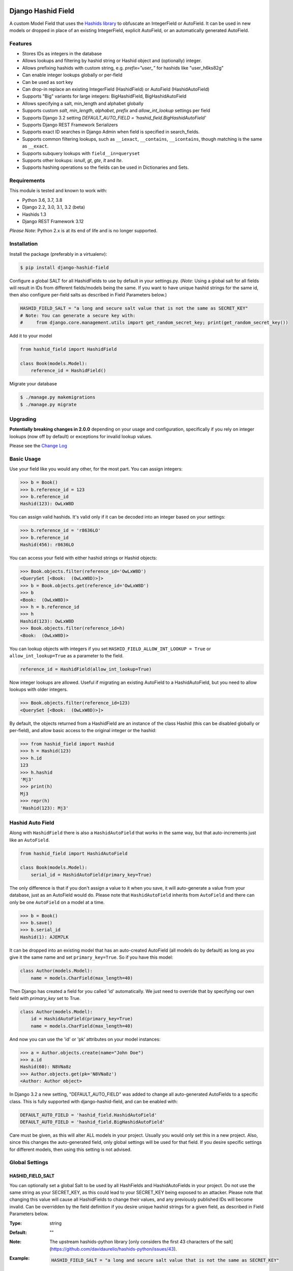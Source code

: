 .. image:: https://travis-ci.org/nshafer/django-hashid-field.svg?branch=master
    :target: https://travis-ci.org/nshafer/django-hashid-field
.. image:: https://badge.fury.io/py/django-hashid-field.svg
    :target: https://badge.fury.io/py/django-hashid-field

Django Hashid Field
====================

A custom Model Field that uses the `Hashids <http://hashids.org/>`_ `library <https://pypi.python.org/pypi/hashids/>`_
to obfuscate an IntegerField or AutoField. It can be used in new models or dropped in place of an existing IntegerField,
explicit AutoField, or an automatically generated AutoField.

Features
--------

* Stores IDs as integers in the database
* Allows lookups and filtering by hashid string or Hashid object and (optionally) integer.
* Allows prefixing hashids with custom string, e.g. `prefix="user_"` for hashids like "user_h6ks82g"
* Can enable integer lookups globally or per-field
* Can be used as sort key
* Can drop-in replace an existing IntegerField (HashidField) or AutoField (HashidAutoField)
* Supports "Big" variants for large integers: BigHashidField, BigHashidAutoField
* Allows specifying a salt, min_length and alphabet globally
* Supports custom *salt*, *min_length*, *alphabet*, *prefix* and *allow_int_lookup* settings per field
* Supports Django 3.2 setting `DEFAULT_AUTO_FIELD = 'hashid_field.BigHashidAutoField'`
* Supports Django REST Framework Serializers
* Supports exact ID searches in Django Admin when field is specified in search_fields.
* Supports common filtering lookups, such as ``__iexact``, ``__contains``, ``__icontains``, though matching is the same as ``__exact``.
* Supports subquery lookups with ``field__in=queryset``
* Supports other lookups: `isnull`, `gt`, `gte`, `lt` and `lte`.
* Supports hashing operations so the fields can be used in Dictionaries and Sets.

Requirements
------------

This module is tested and known to work with:

* Python 3.6, 3.7, 3.8
* Django 2.2, 3.0, 3.1, 3.2 (beta)
* Hashids 1.3
* Django REST Framework 3.12

*Please Note*: Python 2.x is at its end of life and is no longer supported.

Installation
------------

Install the package (preferably in a virtualenv):

.. code-block:: bash

    $ pip install django-hashid-field

Configure a global SALT for all HashidFields to use by default in your settings.py. (*Note*: Using a global salt for all
fields will result in IDs from different fields/models being the same. If you want to have unique hashid strings for the
same id, then also configure per-field salts as described in Field Parameters below.)

.. code-block:: python

    HASHID_FIELD_SALT = "a long and secure salt value that is not the same as SECRET_KEY"
    # Note: You can generate a secure key with:
    #     from django.core.management.utils import get_random_secret_key; print(get_random_secret_key())

Add it to your model

.. code-block:: python

    from hashid_field import HashidField

    class Book(models.Model):
        reference_id = HashidField()

Migrate your database

.. code-block:: bash

    $ ./manage.py makemigrations
    $ ./manage.py migrate

Upgrading
------------
**Potentially breaking changes in 2.0.0** depending on your usage and configuration, specifically if you rely on
integer lookups (now off by default) or exceptions for invalid lookup values.

Please see the `Change Log <https://github.com/nshafer/django-hashid-field/blob/master/CHANGELOG.md>`_

Basic Usage
-----------

Use your field like you would any other, for the most part. You can assign integers:

.. code-block:: python

    >>> b = Book()
    >>> b.reference_id = 123
    >>> b.reference_id
    Hashid(123): OwLxW8D

You can assign valid hashids. It's valid only if it can be decoded into an integer based on your settings:

.. code-block:: python

    >>> b.reference_id = 'r8636LO'
    >>> b.reference_id
    Hashid(456): r8636LO

You can access your field with either hashid strings or Hashid objects:

.. code-block:: python

    >>> Book.objects.filter(reference_id='OwLxW8D')
    <QuerySet [<Book:  (OwLxW8D)>]>
    >>> b = Book.objects.get(reference_id='OwLxW8D')
    >>> b
    <Book:  (OwLxW8D)>
    >>> h = b.reference_id
    >>> h
    Hashid(123): OwLxW8D
    >>> Book.objects.filter(reference_id=h)
    <Book:  (OwLxW8D)>

You can lookup objects with integers if you set ``HASHID_FIELD_ALLOW_INT_LOOKUP = True`` or ``allow_int_lookup=True``
as a parameter to the field.

.. code-block:: python

    reference_id = HashidField(allow_int_lookup=True)

Now integer lookups are allowed. Useful if migrating an existing AutoField to a HashidAutoField, but you need to allow
lookups with older integers.

.. code-block:: python

    >>> Book.objects.filter(reference_id=123)
    <QuerySet [<Book:  (OwLxW8D)>]>

By default, the objects returned from a HashidField are an instance of the class Hashid (this can be disabled globally or per-field),
and allow basic access to the original integer or the hashid:

.. code-block:: python

    >>> from hashid_field import Hashid
    >>> h = Hashid(123)
    >>> h.id
    123
    >>> h.hashid
    'Mj3'
    >>> print(h)
    Mj3
    >>> repr(h)
    'Hashid(123): Mj3'

Hashid Auto Field
-----------------

Along with ``HashidField`` there is also a ``HashidAutoField`` that works in the same way, but that auto-increments just
like an ``AutoField``.

.. code-block:: python

    from hashid_field import HashidAutoField

    class Book(models.Model):
        serial_id = HashidAutoField(primary_key=True)

The only difference is that if you don't assign a value to it when you save, it will auto-generate a value from your
database, just as an AutoField would do. Please note that ``HashidAutoField`` inherits from ``AutoField`` and there can
only be one ``AutoField`` on a model at a time.

.. code-block:: python

    >>> b = Book()
    >>> b.save()
    >>> b.serial_id
    Hashid(1): AJEM7LK

It can be dropped into an existing model that has an auto-created AutoField (all models do by default) as long as you
give it the same name and set ``primary_key=True``. So if you have this model:

.. code-block:: python

    class Author(models.Model):
        name = models.CharField(max_length=40)

Then Django has created a field for you called 'id' automatically. We just need to override that by specifying our own
field with *primary_key* set to True.

.. code-block:: python

    class Author(models.Model):
        id = HashidAutoField(primary_key=True)
        name = models.CharField(max_length=40)

And now you can use the 'id' or 'pk' attributes on your model instances:

.. code-block:: python

    >>> a = Author.objects.create(name="John Doe")
    >>> a.id
    Hashid(60): N8VNa8z
    >>> Author.objects.get(pk='N8VNa8z')
    <Author: Author object>

In Django 3.2 a new setting, "DEFAULT_AUTO_FIELD" was added to change all auto-generated AutoFields to a specific class.
This is fully supported with django-hashid-field, and can be enabled with:

.. code-block:: python

    DEFAULT_AUTO_FIELD = 'hashid_field.HashidAutoField'
    DEFAULT_AUTO_FIELD = 'hashid_field.BigHashidAutoField'

Care must be given, as this will alter ALL models in your project. Usually you would only set this in a new project.
Also, since this changes the auto-generated field, only global settings will be used for that field. If you desire
specific settings for different models, then using this setting is not advised.

Global Settings
---------------

HASHID_FIELD_SALT
~~~~~~~~~~~~~~~~~

You can optionally set a global Salt to be used by all HashFields and HashidAutoFields in your project. Do not use the
same string as your SECRET_KEY, as this could lead to your SECRET_KEY being exposed to an attacker.
Please note that changing this value will cause all HashidFields to change their values, and any previously published
IDs will become invalid.
Can be overridden by the field definition if you desire unique hashid strings for a given field, as described in
Field Parameters below.

:Type:    string
:Default: ""
:Note:    The upstream hashids-python library [only considers the first 43 characters of the salt](https://github.com/davidaurelio/hashids-python/issues/43).
:Example:
    .. code-block:: python

        HASHID_FIELD_SALT = "a long and secure salt value that is not the same as SECRET_KEY"

HASHID_FIELD_MIN_LENGTH
~~~~~~~~~~~~~~~~~~~~~~~

Default minimum length for (non-Big) HashidField and AutoHashidField.
It is suggested to use 7 for HashidField and HashidAutoField, so that all possible values
(up to 2147483647) are the same length.

:Type:    integer
:Default: 7
:Example:
    .. code-block:: python

        HASHID_FIELD_MIN_LENGTH = 20

HASHID_FIELD_BIG_MIN_LENGTH
~~~~~~~~~~~~~~~~~~~~~~~~~~~

Default minimum length for BigHashidField and BigHashidAutoField.
It is suggested to use 13 for BigHashidField and BigHashidAutoField, so that all possible values
(up to 9223372036854775807) are the same length.

:Type:    integer
:Default: 13
:Example:
    .. code-block:: python

        HASHID_FIELD_BIG_MIN_LENGTH = 30

HASHID_FIELD_ALPHABET
~~~~~~~~~~~~~~~~~~~~~~~

The default alphabet to use for characters in generated Hashids strings. Must be at least 16 unique characters.

:Type:    string
:Default: "abcdefghijklmnopqrstuvwxyzABCDEFGHIJKLMNOPQRSTUVWXYZ1234567890"
:Example:
    .. code-block:: python

        HASHID_FIELD_ALPHABET = "0123456789abcdef"

HASHID_FIELD_ALLOW_INT_LOOKUP
~~~~~~~~~~~~~~~~~~~~~~~~~~~~~

Allow lookups or fetches of fields using the underlying integer that's stored in the database.
Disabled by default to prevent users from being to do a sequential scan of objects by pulling objects by
integers (1, 2, 3) instead of Hashid strings ("Ba9p1AG", "7V9gk9Z", "wro12zm").
Can be overridden by the field definition.

:Type:    boolean
:Default: False
:Example:
    .. code-block:: python

        HASHID_FIELD_ALLOW_INT_LOOKUP = True

HASHID_FIELD_LOOKUP_EXCEPTION
~~~~~~~~~~~~~~~~~~~~~~~~~~~~~

By default any invalid hashid strings or integer lookups when integer lookups are turned off will result in an
EmptyResultSet being returned. Enable this to instead throw a ValueError exception (similar to the behavior prior to 2.0).

:Type:    boolean
:Default: False
:Example:
    .. code-block:: python

        HASHID_FIELD_LOOKUP_EXCEPTION = True

HASHID_FIELD_ENABLE_HASHID_OBJECT
~~~~~~~~~~~~~~~~~~~~~~~~~~~~~~~~~

The default behavior is to return an instance of the Hashid object (described below) in each instance of your Model.
This makes it possible to get both the integer and hashid version of the field. However, other django modules, serializers,
etc may be confused and not know how to handle a Hashid object, so you can turn them off here. Instead, a string
of the hashid will be returned, and a new attribute with the suffix `_hashid` will be created on each instance with the
Hashid object. So if you have `key = HashidField(...)` then `key_hashid` will be created on each instance.
Can be overriden by the field definition.

:Type:    boolean
:Default: True
:Example:
    .. code-block:: python

        HASHID_FIELD_ENABLE_HASHID_OBJECT = False

HASHID_FIELD_ENABLE_DESCRIPTOR
~~~~~~~~~~~~~~~~~~~~~~~~~~~~~~

By default a Hashid*Field on a model will replace the original value returned from the database with a Descriptor
that attempts to convert values that are set on that field of an instance with a new Hashid object (or string if
ENABLE_HASHID_OBJECT is False), regardless if you set an integer or a valid hashid. For the most part this is
completely invisible and benign, however if you have issues due to this descriptor, you can disable it here, or
on the field, and the raw value will not be replaced with the Descriptor.
Can be overriden by the field definition.


:Type:    boolean
:Default: True
:Example:
    .. code-block:: python

        HASHID_FIELD_ENABLE_DESCRIPTOR = False



Field Parameters
----------------

Besides the standard field options, there are settings you can tweak that are specific to HashidField and
AutoHashidField.

**Please note** that changing any of the values for ``salt``, ``min_length``, ``alphabet`` or ``prefix`` *will* affect
the obfuscation of the integers that are stored in the database, and will change what are considered "valid" hashids.
If you have links or URLs that include your HashidField values, then they will stop working after changing any of these
values. It's highly advised that you don't change any of these settings once you publish any references to your field.

salt
~~~~

Local overridable salt for hashids generated specifically for this field.
Set this to a unique value for each field if you want the IDs for that field to be different to the same IDs
on another field. e.g. so that `book.id = Hashid(5): 0Q8Kg9r` and `author.id = Hashid(5): kp0eq0V`.
Suggestion: `fieldname = HashIdField(salt="modelname_fieldname_" + settings.HASHID_FIELD_SALT)`
See HASHID_FIELD_SALT above.

:Type:    string
:Default: settings.HASHID_FIELD_SALT, ""
:Note:    The upstream hashids-python library [only considers the first 43 characters of the salt](https://github.com/davidaurelio/hashids-python/issues/43).
:Example:
    .. code-block:: python

        reference_id = HashidField(salt="Some salt value")

min_length
~~~~~~~~~~

Generate hashid strings of this minimum length, regardless of the value of the integer that is being encoded.
This defaults to 7 for the field since the maximum IntegerField value can be encoded in 7 characters with
the default *alphabet* setting of 62 characters.

:Type:     int
:Default:  7
:Example:
    .. code-block:: python

        reference_id = HashidField(min_length=15)

alphabet
~~~~~~~~

The set of characters to generate hashids from. Must be at least 16 characters.

:Type:    string of characters
:Default: Hashids.ALPHABET, which is "abcdefghijklmnopqrstuvwxyzABCDEFGHIJKLMNOPQRSTUVWXYZ1234567890"
:Example:
    .. code-block:: python

        # Only use numbers and lower-case letters
        reference_id = HashidField(alphabet="0123456789abcdefghijklmnopqrstuvwxyz")

prefix
~~~~~~

An optional string prefix that will be prepended to all generated hashids. Also affects validation, so only hashids
that have this prefix will be considered correct.

:Type:    String
:Default: ""
:Example:
    .. code-block:: python

        # Including the type of id in the id itself:
        reference_id = HashidField(prefix="order_")

allow_int_lookup
~~~~~~~~~~~~~~~~

Local field override for default global on whether or not integer lookups for this field should be allowed.
See HASHID_FIELD_ALLOW_INT_LOOKUP above.

:Type:    boolean
:Default: settings.HASHID_FIELD_ALLOW_INT_LOOKUP, False
:Example:
    .. code-block:: python

        reference_id = HashidField(allow_int_lookup=True)


enable_hashid_object
~~~~~~~~~~~~~~~~~~~~

Local field override for whether or not to return Hashid objects or plain strings.
Can be safely changed without affecting any existing hashids.
See HASHID_FIELD_ENABLE_HASHID_OBJECT above.

:Type:    boolean
:Default: settings.HASHID_FIELD_ENABLE_HASHID_OBJECT, True
:Example:
    .. code-block:: python

        reference_id = HashidField(enable_hashid_object=False)

enable_descriptor
~~~~~~~~~~~~~~~~~

Local field override for whether or not to use the Descriptor on instances of the field.
Can be safely changed without affecting any existing hashids.
See HASHID_FIELD_ENABLE_DESCRIPTOR above.

:Type:    boolean
:Default: settings.HASHID_FIELD_ENABLE_DESCRIPTOR, True
:Example:
    .. code-block:: python

        reference_id = HashidField(enable_descriptor=False)


Hashid Class
------------

Operations with a HashidField or HashidAutoField return a ``Hashid`` object (unless disabled).
This simple class does the heavy lifting of converting integers and hashid strings back and forth.
There shouldn't be any need to instantiate these manually.

Methods
~~~~~~~

\__init__(value, salt="", min_length=0, alphabet=Hashids.ALPHABET, prefix="", hashids=None):
^^^^^^^^^^^^^^^^^^^^^^^^^^^^^^^^^^^^^^^^^^^^^^^^^^^^^^^^^^^^^^^^^^^^^^^^^^^^^^

:value: **REQUIRED** Integer you wish to *encode* or hashid you wish to *decode*
:salt: Salt to use. **Default**: "" (empty string)
:min_length: Minimum length of encoded hashid string. **Default**: 0
:alphabet: The characters to use in the encoded hashid string. **Default**: Hashids.ALPHABET
:prefix: String prefix prepended to hashid strings. **Default**: "" (empty string)
:hashids: Instance of hashids.Hashids to use for encoding/decoding. Provide for optimization.

Read-Only Properties
~~~~~~~~~~~~~~~~~~~~

id
^^

:type: Int
:value: The *decoded* integer

hashid
^^^^^^

:type: String
:value: The *encoded* hashid string

hashids
^^^^^^^

:type: Hashids()
:value: The instance of the Hashids class that is used to *encode* and *decode*

prefix
^^^^^^

:type: String
:value: The prefix prepended to hashid strings


Django REST Framework Integration
=================================

If you wish to use a HashidField or HashidAutoField with a DRF ModelSerializer, there is one extra step that you must
take. Automatic declaration of any Hashid*Fields will result in an ImproperlyConfigured exception being thrown. You
must explicitly declare them in your Serializer, as there is no way for the generated field to know how to work with
a Hashid*Field, specifically what 'salt', 'min_length' and 'alphabet' to use, and can lead to very difficult errors or
behavior to debug, or in the worst case, corruption of your data. Here is an example:

.. code-block:: python

    from rest_framework import serializers
    from hashid_field.rest import HashidSerializerCharField


    class BookSerializer(serializers.ModelSerializer):
        reference_id = HashidSerializerCharField(source_field='library.Book.reference_id')

        class Meta:
            model = Book
            fields = ('id', 'reference_id')


    class AuthorSerializer(serializers.ModelSerializer):
        id = HashidSerializerCharField(source_field='library.Author.id', read_only=True)

        class Meta:
            model = Author
            fields = ('id', 'name')

The ``source_field`` allows the HashidSerializerCharField to copy the 'salt', 'min_length' and 'alphabet' settings from
the given field at ``app_name.model_name.field_name`` so that it can be defined in just one place. Explicit settings are
also possible:

.. code-block:: python

    reference_id = HashidSerializerCharField(salt="a different salt", min_length=10, alphabet="ABCDEFGHIJKLMNOPQRSTUVWXYZ")

If nothing is given, then the field will use the same global settings as a Hashid*Field. It is very important that the
options for the serializer field matches the model field, or else strange errors or data corruption can occur.

HashidSerializerCharField will serialize the value into a Hashids string, but will deserialize either a Hashids string or
integer and save it into the underlying Hashid*Field properly. There is also a HashidSerializerIntegerField that will
serialize the Hashids into an un-encoded integer as well.

Primary Key Related Fields
--------------------------

Any models that have a ForeignKey to another model that uses a Hashid*Field as its Primary Key will need to explicitly
define how the
`PrimaryKeyRelatedField <http://www.django-rest-framework.org/api-guide/relations/#primarykeyrelatedfield>`_
should serialize and deserialize the resulting value using the ``pk_field`` argument. If you don't you will get an error
such as "Hashid(60): N8VNa8z is not JSON serializable". We have to tell DRF how to serialize/deserialize Hashid*Fields.

For the given ``Author`` model defined
above that has an ``id = HashidAutoField(primary_key=True)`` set, your BookSerializer should look like the following.

.. code-block:: python

    from rest_framework import serializers
    from hashid_field.rest import HashidSerializerCharField


    class BookSerializer(serializers.ModelSerializer):
        author = serializers.PrimaryKeyRelatedField(
            pk_field=HashidSerializerCharField(source_field='library.Author.id'),
            read_only=True)

        class Meta:
            model = Book
            fields = ('id', 'author')

Make sure you pass the source field to the HashidSerializer*Field so that it can copy the 'salt', 'min_length' and 'alphabet'
as described above.

This example sets ``read_only=True`` but you can explicitly define a ``queryset`` or override ``get_queryset(self)`` to allow
read-write behavior.

.. code-block:: python

    author = serializers.PrimaryKeyRelatedField(
        pk_field=HashidSerializerCharField(source_field='library.Author.id'),
        queryset=Author.objects.all())

For a ManyToManyField, you must also remember to pass ``many=True`` to the ``PrimaryKeyRelatedField``.


HashidSerializerCharField
-------------------------

Serialize a Hashid\*Field to a Hashids string, de-serialize either a valid Hashids string or integer into a
Hashid\*Field.

Parameters
~~~~~~~~~~

source_field
^^^^^^^^^^^^

A 3-field dotted notation of the source field to load matching 'salt', 'min_length' and 'alphabet' settings from. Must
be in the format of "app_name.model_name.field_name". Example: "library.Book.reference_id".

salt, min_length, alphabet, prefix
^^^^^^^^^^^^^^^^^^^^^^^^^^^^^^^^^^

See `Field Parameters`_


HashidSerializerIntegerField
----------------------------

Serialize a Hashid\*Field to an integer, de-serialize either a valid Hashids string or integer into a
Hashid\*Field. See `HashidSerializerCharField`_ for parameters.

Development
===========

Here are some rough instructions on how to set up a dev environment to develop this module. Modify as needed. The
sandbox is a django project that uses django-hashid-id, and is useful for developing features with.

- ``git clone https://github.com/nshafer/django-hashid-field.git && cd django-hashid-field``
- ``mkvirtualenv -a . -p /usr/bin/python3 -r sandbox/requirements.txt django-hashid-field``
- ``python setup.py develop``
- ``sandbox/manage.py migrate``
- ``sandbox/manage.py createsuperuser``
- ``sandbox/manage.py loaddata authors books editors``
- ``sandbox/manage.py runserver``
- ``python runtests.py``

For any pull requests, clone the repo and push to it, then create the PR.

To install the latest development version, use:

```
pip install git+https://github.com/nshafer/django-hashid-field.git
```

LICENSE
=======

MIT License. You may use this in commercial and non-commercial projects with proper attribution.
Please see the `LICENSE <https://github.com/nshafer/django-hashid-field/blob/master/LICENSE>`_
